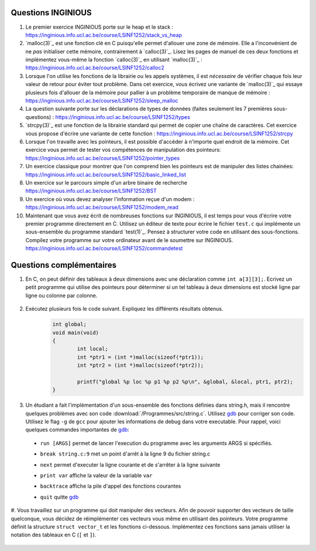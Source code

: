 .. -*- coding: utf-8 -*-
.. Copyright |copy| 2012 by `Olivier Bonaventure <http://inl.info.ucl.ac.be/obo>`_, Christoph Paasch et Grégory Detal
.. Ce fichier est distribué sous une licence `creative commons <http://creativecommons.org/licenses/by-sa/3.0/>`_

Questions INGINIOUS
-------------------

#. Le premier exercice INGINIOUS porte sur le heap et le stack : https://inginious.info.ucl.ac.be/course/LSINF1252/stack_vs_heap

#. `malloc(3)`_ est une fonction clé en C puisqu'elle permet d'allouer une zone de mémoire. Elle a l'inconvénient de ne *pas* initialiser cette mémoire, contrairement à `calloc(3)`_. Lisez les pages de manuel de ces deux fonctions et implémentez vous-même la fonction `calloc(3)`_ en utilisant `malloc(3)`_ : https://inginious.info.ucl.ac.be/course/LSINF1252/calloc2

#. Lorsque l'on utilise les fonctions de la librairie ou les appels systèmes, il est *nécessaire* de vérifier chaque fois leur valeur de retour pour éviter tout problème. Dans cet exercice, vous écrivez une variante de `malloc(3)`_ qui essaye plusieurs fois d'allouer de la mémoire pour pallier à un problème temporaire de manque de mémoire : https://inginious.info.ucl.ac.be/course/LSINF1252/sleep_malloc

#. La question suivante porte sur les déclarations de types de données (faites seulement les 7 premières sous-questions) : https://inginious.info.ucl.ac.be/course/LSINF1252/types

#. `strcpy(3)`_ est une fonction de la librairie standard qui permet de copier une chaîne de caractères. Cet exercice vous propose d'écrire une variante de cette fonction : https://inginious.info.ucl.ac.be/course/LSINF1252/strcpy

#. Lorsque l'on travaille avec les pointeurs, il est possible d'accéder à n'importe quel endroit de la mémoire. Cet exercice vous permet de tester vos compétences de manipulation des pointeurs: https://inginious.info.ucl.ac.be/course/LSINF1252/pointer_types

#. Un exercice classique pour montrer que l'on comprend bien les pointeurs est de manipuler des listes chainées: https://inginious.info.ucl.ac.be/course/LSINF1252/basic_linked_list

#. Un exercice sur le parcours simple d'un arbre binaire de recherche https://inginious.info.ucl.ac.be/course/LSINF1252/BST

#. Un exercice où vous devez analyser l'information reçue d'un modem : https://inginious.info.ucl.ac.be/course/LSINF1252/modem_read

#. Maintenant que vous avez écrit de nombreuses fonctions sur INGINIOUS, il est temps pour vous d'écrire votre premier programme directement en C. Utilisez un éditeur de texte pour écrire le fichier ``test.c`` qui implémente un sous-ensemble du programme standard `test(1)`_. Pensez à structurer votre code en utilisant des sous-fonctions. Compilez votre programme sur votre ordinateur avant de le soumettre sur INGINIOUS. https://inginious.info.ucl.ac.be/course/LSINF1252/commandetest



Questions complémentaires
-------------------------

#. En C, on peut définir des tableaux à deux dimensions avec une déclaration comme ``int a[3][3];``. Ecrivez un petit programme qui utilise des pointeurs pour déterminer si un tel tableau à deux dimensions est stocké ligne par ligne ou colonne par colonne.

	.. only:: staff

	    .. note::

		.. code-block:: c

			void main(void) {
				int a[3][3];

				if (&a[0][0] + 1 == &a[1][0])
					printf("Par ligne\n");
				else if (&a[0][0] + 1 == &a[0][1])
					printf("Par colonne\n");
				else
					printf("WTF!!!\n");
			}

#. Exécutez plusieurs fois le code suivant. Expliquez les différents résultats obtenus.
	.. code-block:: c

		int global;
		void main(void)
		{
			int local;
			int *ptr1 = (int *)malloc(sizeof(*ptr1));
			int *ptr2 = (int *)malloc(sizeof(*ptr2));

			printf("global %p loc %p p1 %p p2 %p\n", &global, &local, ptr1, ptr2);
		}

   	.. only:: staff

		.. note::

			L'adresse de ``global`` ne change pas, car elle fait partie du segment texte du programme. Les autres sont soit sur la pile (stack), ou sur le tas (heap).

#. Un étudiant a fait l'implémentation d'un sous-ensemble des fonctions définies dans string.h, mais il rencontre quelques problèmes avec son code :download:`/Programmes/src/string.c`. Utilisez `gdb <http://sites.uclouvain.be/SystInfo/notes/Outils/html/gdb.html>`_ pour corriger son code. Utilisez le flag ``-g`` de ``gcc`` pour ajouter les informations de debug dans votre executable. Pour rappel, voici quelques commandes importantes de `gdb <http://sites.uclouvain.be/SystInfo/notes/Outils/html/gdb.html>`_:

  - ``run [ARGS]`` permet de lancer l'execution du programme avec les arguments ARGS si spécifiés.
  - ``break string.c:9`` met un point d'arrêt à la ligne 9 du fichier string.c
  - ``next`` permet d'executer la ligne courante et de s'arrêter à la ligne suivante
  - ``print var`` affiche la valeur de la variable ``var``
  - ``backtrace`` affiche la pile d'appel des fonctions courantes
  - ``quit`` quitte `gdb <http://sites.uclouvain.be/SystInfo/notes/Outils/html/gdb.html>`_

	.. only:: staff

           .. note::

	      4 erreurs: strlen ne check pas NULL, strlen appelé à chaque itération de strcat, argc pas vérifié, concat_2 pas initialisé

           
#. Vous travaillez sur un programme qui doit manipuler des vecteurs. Afin de pouvoir supporter des vecteurs de taille quelconque, vous décidez de réimplémenter ces vecteurs vous même en utilisant des pointeurs. Votre programme définit la structure ``struct vector_t`` et les fonctions ci-dessous. 
Implémentez ces fonctions sans jamais utiliser la notation des tableaux en C (``[`` et ``]``). 

 .. literalinclude:: /Programmes/src/vector.c 
    :encoding: utf-8 
    :language: c 
    :start-after: ///AAA 
    :end-before: ///BBB 
  

.. only:: staff

   #. Faites l'exercice relatif aux `linked lists <https://inginious.info.ucl.ac.be/course/LSINF1252/linked_lists_1>`_ sur INGInious.


.. only:: staff 

   #. Expliquez la différence entre `malloc(3)`_ et `calloc(3)`_. D'après vous, quel appel sera le plus lent ?

.. only:: staff 

   #. Dans la fonction ``push`` du programme de manipulation d'un pile :download:`/../Theorie/C/S3-src/stack.c`, faut-il remplacer l'appel à `malloc(3)`_ par un appel à `calloc(3)`_

	    .. note::

			Non. La zone mémoire est initialisée directement après. 

.. only:: staff 

    #.  Le prototype de la fonction ``push`` du programme de manipulation d'une pile :download:`/../Theorie/C/S3-src/stack.c`,  est ``void push(struct fraction_t *)``. Serait-il possible d'écrire une function push ayant comme prototype ``void push(struct fraction_t)`` ? Qu'est-ce qui changerait dans ce cas ?

	    .. note::

			Pas possible. 

.. only:: staff 

   #. Les fonctions ``push`` et ``pop`` définies dans l'exemple de manipulation d'une pile :download:`/../Theorie/C/S3-src/stack.c` utilisent une pile qui est définie par un pointeur qui est une variable globale. Est-il possible de réécrire ces fonctions de façon à ce qu'elles prennent comme argument un pointeur vers la pile ? Leurs prototypes deviendraient :

      - ``void push(struct node_t *, struct fraction_t *);``
      - ``struct fraction_t * pop(struct node_t *);``

	    .. note::

		Oui, idéalement dans ce cas, il faudrait définir une fonction init qui renverrait un ``struct node_t *``. 

.. only:: staff 
          

   #. Considérons la structure suivante:

	.. code-block:: c 

		typedef struct {
			char c;
			long l;
			short s;
		} test_t;


   Combien de bytes seront utilisés en mémoire pour représenter cette structure? Représentez graphiquement la position en mémoire de chaque élément (utilisez `printf(3)`_ et ``%p``), observez-vous des trous ? Expliquez. 
   Serait-il possible d'utiliser moins de bytes pour représenter cette structure ? Si oui, comment ?

		.. note::

			La structure prend 16 bytes d'espace (sur une machine 64-bits - 12 bytes sur une machine 32 bits). C'est dû au fait que les champs sont alignés à des multiples de 64 bits (resp. 32 bits) pour éviter d'avoir des parties de variables copié sur plusieurs registres. Pour optimiser, il suffit de reordonner les champs. Par exemple:

				.. code-block:: c 

					typedef struct {
						char c;
						short s;
						long l;
					} test_t;

.. only:: staff 

          #. Expliquez à quoi sert l'attribut ``packed`` des structures dans `gcc(1)`_ (regardez la manpage). Appliquez cet attribut à la structure de l'exercice précédent. Qu'observez-vous comme différence ? Quel sont les avantages et désavantages d'utiliser cet attribut ? Dans quel cas est-il intéressant de l'utiliser ?



		.. note::

			Elle bypasse l'alignement décrit dans la question précédente. L'avantage est que la structure prend l'espace minimale n'importe soit l'ordonnancement des champs. Le désavatage est que la CPU doît faire plus de travail pour lire la variable, car des parties de la variable sont sur plusieurs registres, et donc la CPU doît faire des bit-shifts. 


